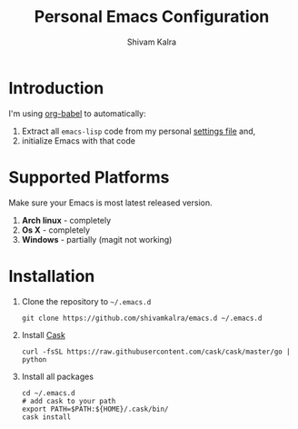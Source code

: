 #+TITLE:   Personal Emacs Configuration
#+AUTHOR:  Shivam Kalra
#+EMAIL:   shivam.s.kalra@gmail.com
* Introduction
I'm using [[http://orgmode.org/worg/org-contrib/babel/][org-babel]] to automatically:

1. Extract all =emacs-lisp= code from my personal [[/settings.org][settings file]] and,
2. initialize Emacs with that code

* Supported Platforms
Make sure your Emacs is most latest released version.

1. *Arch linux* - completely
2. *Os X* - completely
3. *Windows* - partially (magit not working)

* Installation
1. Clone the repository to =~/.emacs.d=

   #+BEGIN_SRC shell
   git clone https://github.com/shivamkalra/emacs.d ~/.emacs.d
   #+END_SRC

2. Install [[https://github.com/cask/cask][Cask]]

   #+BEGIN_SRC shell
   curl -fsSL https://raw.githubusercontent.com/cask/cask/master/go | python
   #+END_SRC

3. Install all packages

   #+BEGIN_SRC shell
   cd ~/.emacs.d
   # add cask to your path
   export PATH=$PATH:${HOME}/.cask/bin/
   cask install
   #+END_SRC

